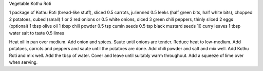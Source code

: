 Vegetable Kothu Roti

1 package of Kothu Roti (bread-like stuff), sliced
0.5 carrots, julienned
0.5 leeks (half green bits, half white bits), chopped
2 potatoes, cubed (small)
1 or 2 red onions or 0.5 white onions, diced
3 green chili peppers, thinly sliced
2 eggs (optional)
1 tbsp olive oil
1 tbsp chili powder
0.5 tsp cumin seeds
0.5 tsp black mustard seeds
10 curry leaves
1 tbsp water
salt to taste
0.5 limes

Heat oil in pan over medium.  Add onion and spices.  Saute until onions are
tender.  Reduce heat to low-medium.  Add potatoes, carrots and peppers and
saute until the potatoes are done.  Add chili powder and salt and mix well.
Add Kothu Roti and mix well.  Add the tbsp of water.  Cover and leave until
suitably warm throughout.  Add a squeeze of lime over when serving.
